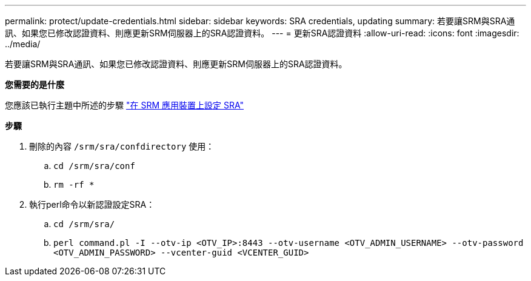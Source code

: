 ---
permalink: protect/update-credentials.html 
sidebar: sidebar 
keywords: SRA credentials, updating 
summary: 若要讓SRM與SRA通訊、如果您已修改認證資料、則應更新SRM伺服器上的SRA認證資料。 
---
= 更新SRA認證資料
:allow-uri-read: 
:icons: font
:imagesdir: ../media/


[role="lead"]
若要讓SRM與SRA通訊、如果您已修改認證資料、則應更新SRM伺服器上的SRA認證資料。

*您需要的是什麼*

您應該已執行主題中所述的步驟 link:../protect/configure-on-srm-appliance.html["在 SRM 應用裝置上設定 SRA"]

*步驟*

. 刪除的內容 `/srm/sra/confdirectory` 使用：
+
.. `cd /srm/sra/conf`
.. `rm -rf *`


. 執行perl命令以新認證設定SRA：
+
.. `cd /srm/sra/`
.. `perl command.pl -I --otv-ip <OTV_IP>:8443 --otv-username <OTV_ADMIN_USERNAME> --otv-password <OTV_ADMIN_PASSWORD> --vcenter-guid <VCENTER_GUID>`



